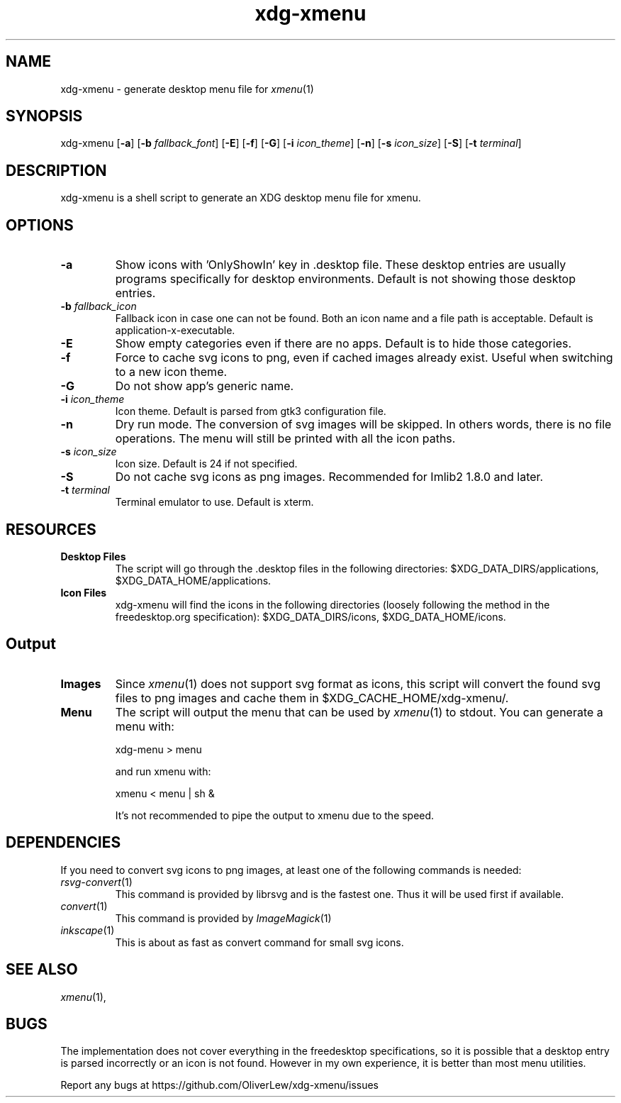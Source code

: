 .TH xdg-xmenu 1 "September 2021" git
.SH NAME
xdg-xmenu - generate desktop menu file for
.IR xmenu (1)
.SH SYNOPSIS
xdg\-xmenu
[\fB\-a\fR]
[\fB\-b \fIfallback_font\fR]
[\fB\-E\fR]
[\fB\-f\fR]
[\fB\-G\fR]
[\fB\-i \fIicon_theme\fR]
[\fB\-n\fR]
[\fB\-s \fIicon_size\fR]
[\fB\-S\fR]
[\fB\-t \fIterminal\fR]
.SH DESCRIPTION
xdg-xmenu is a shell script to generate an XDG desktop menu file for xmenu.
.SH OPTIONS
.TP
\fB\-a\fR
Show icons with 'OnlyShowIn' key in .desktop file.
These desktop entries are usually programs specifically for desktop environments.
Default is not showing those desktop entries.
.TP
\fB\-b \fIfallback_icon\fR
Fallback icon in case one can not be found.
Both an icon name and a file path is acceptable.
Default is application-x-executable.
.TP
\fB\-E\fR
Show empty categories even if there are no apps. Default is to hide
those categories.
.TP
\fB\-f\fR
Force to cache svg icons to png, even if cached images already exist. Useful
when switching to a new icon theme.
.TP
\fB\-G\fR
Do not show app's generic name.
.TP
\fB\-i \fIicon_theme\fR
Icon theme. Default is parsed from gtk3 configuration file.
.TP
\fB\-n\fR
Dry run mode. The conversion of svg images will be skipped. In others words,
there is no file operations. The menu will still be printed with all the
icon paths.
.TP
\fB\-s \fIicon_size\fR
Icon size. Default is 24 if not specified.
.TP
\fB\-S\fR
Do not cache svg icons as png images. Recommended for Imlib2 1.8.0 and later.
.TP
\fB\-t \fIterminal\fR
Terminal emulator to use. Default is xterm.
.SH RESOURCES
.TP
.B Desktop Files
The script will go through the .desktop files in the following directories:
$XDG_DATA_DIRS/applications, $XDG_DATA_HOME/applications.
.TP
.B Icon Files
xdg-xmenu will find the icons in the following directories (loosely \
following the method in the freedesktop.org specification):
$XDG_DATA_DIRS/icons, $XDG_DATA_HOME/icons.
.SH Output
.TP
.B Images
Since
.IR xmenu (1)
does not support svg format as icons, this script will convert the found svg
files to png images and cache them in $XDG_CACHE_HOME/xdg-xmenu/.
.TP
.B Menu
The script will output the menu that can be used by
.IR xmenu (1)
to stdout. You can generate a menu with:
.IP
    xdg-menu > menu
.IP
and run xmenu with:
.IP
    xmenu < menu | sh &
.IP
It's not recommended to pipe the output to xmenu due to the speed.
.SH DEPENDENCIES
If you need to convert svg icons to png images, at least one of the
following commands is needed:
.TP
.IR rsvg-convert (1)
This command is provided by librsvg and is the fastest one.
Thus it will be used first if available.
.TP
.IR convert (1)
This command is provided by
.IR ImageMagick (1)
.TP
.IR inkscape (1)
This is about as fast as convert command for small svg icons.
.SH SEE ALSO
.IR xmenu (1),
.SH BUGS
The implementation does not cover everything in the freedesktop specifications,
so it is possible that a desktop entry is parsed incorrectly or an icon is not found.
However in my own experience, it is better than most menu utilities.
.P
Report any bugs at https://github.com/OliverLew/xdg-xmenu/issues
